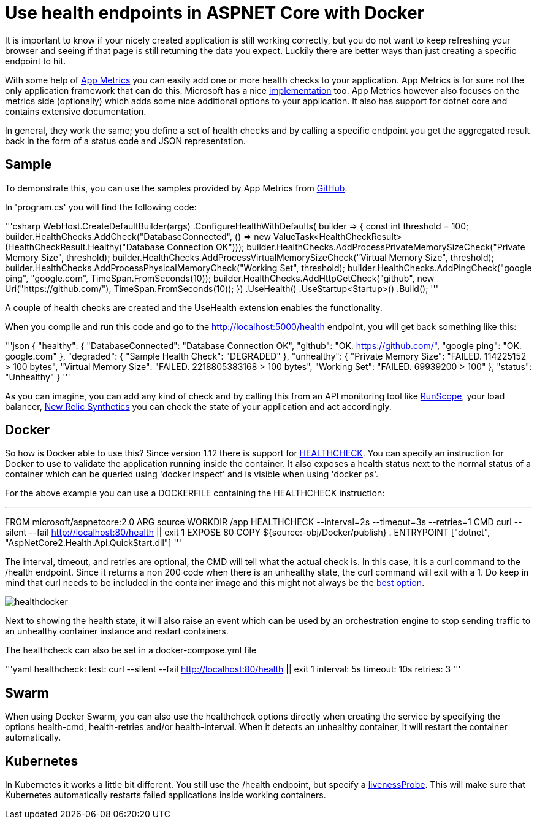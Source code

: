 = Use health endpoints in ASPNET Core with Docker 

:hp-tags: docker
:hp-image: https://mindbyte.nl/images/healthdocker.png

It is important to know if your nicely created application is still working correctly, but you do not want to keep refreshing your browser and seeing if that page is still returning the data you expect. Luckily there are better ways than just creating a specific endpoint to hit.

With some help of https://www.app-metrics.io/[App Metrics] you can easily add one or more health checks to your application. App Metrics is for sure not the only application framework that can do this. Microsoft has a nice https://docs.microsoft.com/en-us/dotnet/standard/microservices-architecture/implement-resilient-applications/monitor-app-health[implementation] too. App Metrics however also focuses on the metrics side (optionally) which adds some nice additional options to your application. It also has support for dotnet core and contains extensive documentation.

In general, they work the same; you define a set of health checks and by calling a specific endpoint you get the aggregated result back in the form of a status code and JSON representation. 

== Sample

To demonstrate this, you can use the samples provided by App Metrics from https://github.com/AppMetrics/Samples.V2/tree/master/AspNetCore2.Health.Api.QuickStart[GitHub].

In 'program.cs' you will find the following code:

'''csharp
  WebHost.CreateDefaultBuilder(args)
            .ConfigureHealthWithDefaults(
                builder =>
                {
                    const int threshold = 100;
                    builder.HealthChecks.AddCheck("DatabaseConnected", () => new ValueTask<HealthCheckResult>(HealthCheckResult.Healthy("Database Connection OK")));
                    builder.HealthChecks.AddProcessPrivateMemorySizeCheck("Private Memory Size", threshold);
                    builder.HealthChecks.AddProcessVirtualMemorySizeCheck("Virtual Memory Size", threshold);
                    builder.HealthChecks.AddProcessPhysicalMemoryCheck("Working Set", threshold);
                    builder.HealthChecks.AddPingCheck("google ping", "google.com", TimeSpan.FromSeconds(10));
                    builder.HealthChecks.AddHttpGetCheck("github", new Uri("https://github.com/"), TimeSpan.FromSeconds(10));
                })
                .UseHealth()
                .UseStartup<Startup>()
                .Build();
'''

A couple of health checks are created and the UseHealth extension enables the functionality.

When you compile and run this code and go to the http://localhost:5000/health endpoint, you will get back something like this:

'''json
{
  "healthy": {
    "DatabaseConnected": "Database Connection OK",
    "github": "OK. https://github.com/",
    "google ping": "OK. google.com"
  },
  "degraded": {
    "Sample Health Check": "DEGRADED"
  },
  "unhealthy": {
    "Private Memory Size": "FAILED. 114225152 > 100 bytes",
    "Virtual Memory Size": "FAILED. 2218805383168 > 100 bytes",
    "Working Set": "FAILED. 69939200 > 100"
  },
  "status": "Unhealthy"
}
'''

As you can imagine, you can add any kind of check and by calling this from an API monitoring tool like https://www.runscope.com[RunScope], your load balancer, https://www.newrelic.com[New Relic Synthetics] you can check the state of your application and act accordingly.

== Docker

So how is Docker able to use this? Since version 1.12 there is support for https://docs.docker.com/engine/reference/builder/#healthcheck[HEALTHCHECK]. You can specify an instruction for Docker to use to validate the application running inside the container. It also exposes a health status next to the normal status of a container which can be queried using 'docker inspect' and is visible when using 'docker ps'.

For the above example you can use a DOCKERFILE containing the HEALTHCHECK instruction:

'''
FROM microsoft/aspnetcore:2.0
ARG source
WORKDIR /app
HEALTHCHECK --interval=2s --timeout=3s --retries=1 CMD curl --silent --fail http://localhost:80/health || exit 1
EXPOSE 80
COPY ${source:-obj/Docker/publish} .
ENTRYPOINT ["dotnet", "AspNetCore2.Health.Api.QuickStart.dll"]
'''

The interval, timeout, and retries are optional, the CMD will tell what the actual check is. In this case, it is a curl command to the /health endpoint. Since it returns a non 200 code when there is an unhealthy state, the curl command will exit with a 1. Do keep in mind that curl needs to be included in the container image and this might not always be the https://blog.sixeyed.com/docker-healthchecks-why-not-to-use-curl-or-iwr/[best option].

image::healthdocker.png[]

Next to showing the health state, it will also raise an event which can be used by an orchestration engine to stop sending traffic to an unhealthy container instance and restart containers.

The healthcheck can also be set in a docker-compose.yml file

'''yaml
healthcheck:
  test: curl --silent --fail http://localhost:80/health || exit 1
  interval: 5s
  timeout: 10s
  retries: 3
'''  

== Swarm

When using Docker Swarm, you can also use the healthcheck options directly when creating the service by specifying the options health-cmd, health-retries and/or health-interval. When it detects an unhealthy container, it will restart the container automatically.

== Kubernetes

In Kubernetes it works a little bit different. You still use the /health endpoint, but specify a https://kubernetes.io/docs/tasks/configure-pod-container/configure-liveness-readiness-probes/#define-a-liveness-http-request[livenessProbe]. This will make sure that Kubernetes automatically restarts failed applications inside working containers.




